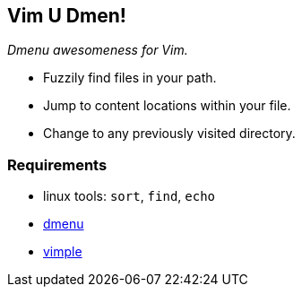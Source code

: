 Vim U Dmen!
-----------

_Dmenu awesomeness for Vim._

* Fuzzily find files in your path.
* Jump to content locations within your file.
* Change to any previously visited directory.

Requirements
~~~~~~~~~~~~
* linux tools: `sort`, `find`, `echo`
* http://tools.suckless.org/dmenu/[dmenu]
* https://github.com/dahu/vimple[vimple]
